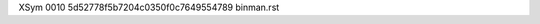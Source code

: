 XSym
0010
5d52778f5b7204c0350f0c7649554789
binman.rst
                                                                                                                                                                                                                                                                                                                                                                                                                                                                                                                                                                                                                                                                                                                                                                                                                                                                                                                                                                                                                                                     